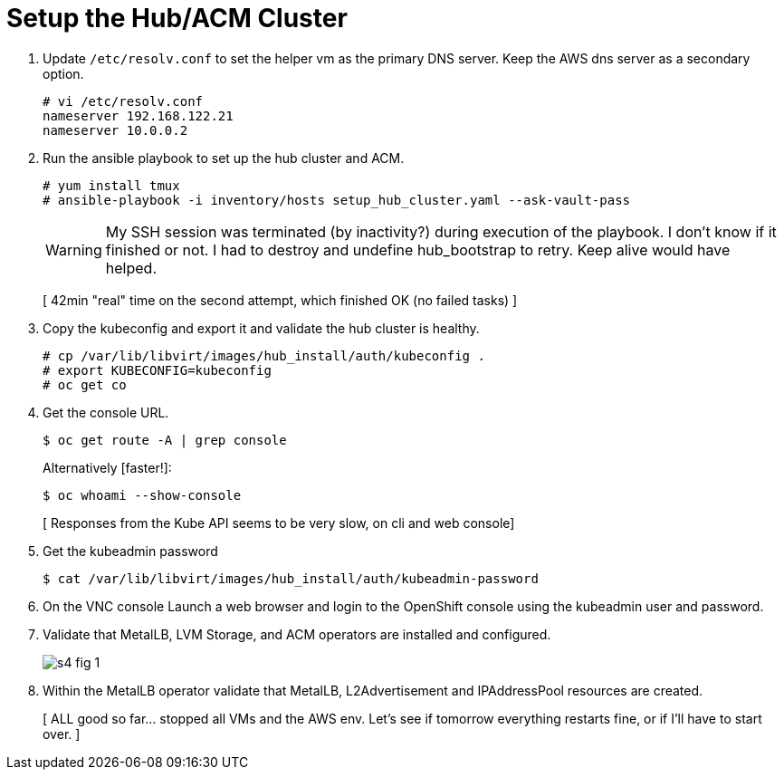 = Setup the Hub/ACM Cluster

1. Update `/etc/resolv.conf` to set the helper vm as the primary DNS server. Keep the AWS dns server as a secondary option.
+
[source,subs="verbatim,quotes"]
--
# vi /etc/resolv.conf
nameserver 192.168.122.21
nameserver 10.0.0.2
--

2. Run the ansible playbook to set up the hub cluster and ACM.
+
[source,subs="verbatim,quotes"]
--
# yum install tmux
# ansible-playbook -i inventory/hosts setup_hub_cluster.yaml --ask-vault-pass
--
+
WARNING: My SSH session was terminated (by inactivity?) during execution of the playbook. I don't know if it finished or not. I had to destroy and undefine hub_bootstrap to retry. Keep alive would have helped.
+
[ 42min "real" time on the second attempt, which finished OK (no failed tasks) ]

3. Copy the kubeconfig and export it and validate the hub cluster is healthy.
+
[source,subs="verbatim,quotes"]
--
# cp /var/lib/libvirt/images/hub_install/auth/kubeconfig .
# export KUBECONFIG=kubeconfig
# oc get co
--

4. Get the console URL.
+
[source,subs="verbatim,quotes"]
--
$ oc get route -A | grep console
--
+
Alternatively [faster!]:
+
[source,subs="verbatim,quotes"]
--
$ oc whoami --show-console
--
+
[ Responses from the Kube API seems to be very slow, on cli and web console]

5. Get the kubeadmin password
+
[source,subs="verbatim,quotes"]
--
$ cat /var/lib/libvirt/images/hub_install/auth/kubeadmin-password
--

6. On the VNC console Launch a web browser and login to the OpenShift console using the kubeadmin user and password.

7. Validate that MetalLB, LVM Storage, and ACM operators are installed and configured.
+
image::s4-fig-1.jpg[]

8. Within the MetalLB operator validate that MetalLB, L2Advertisement and IPAddressPool resources are created.
+
[ ALL good so far... stopped all VMs and the AWS env. Let's see if tomorrow everything restarts fine, or if I'll have to start over. ]
